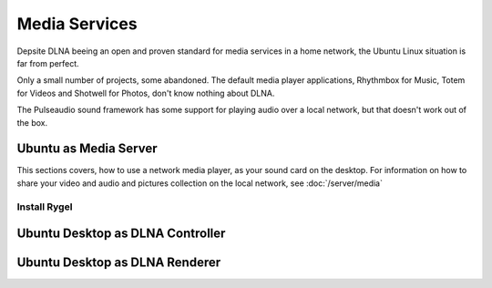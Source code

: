 Media Services
==============

Depsite DLNA beeing an open and proven standard for media services in a home
network, the Ubuntu Linux situation is far from perfect.

Only a small number of projects, some abandoned. The default media player
applications, Rhythmbox for Music, Totem for Videos and Shotwell for Photos,
don't know nothing about DLNA.

The Pulseaudio sound framework has some support for playing audio over a local
network, but that doesn't work out of the box.


Ubuntu as Media Server
----------------------

This sections covers, how to use a network media player, as your sound card on
the desktop. For information on how to share your video and audio and pictures
collection on the local network, see :doc:`/server/media`

Install Rygel
^^^^^^^^^^^^^



Ubuntu Desktop as DLNA Controller
---------------------------------


Ubuntu Desktop as DLNA Renderer
-------------------------------


